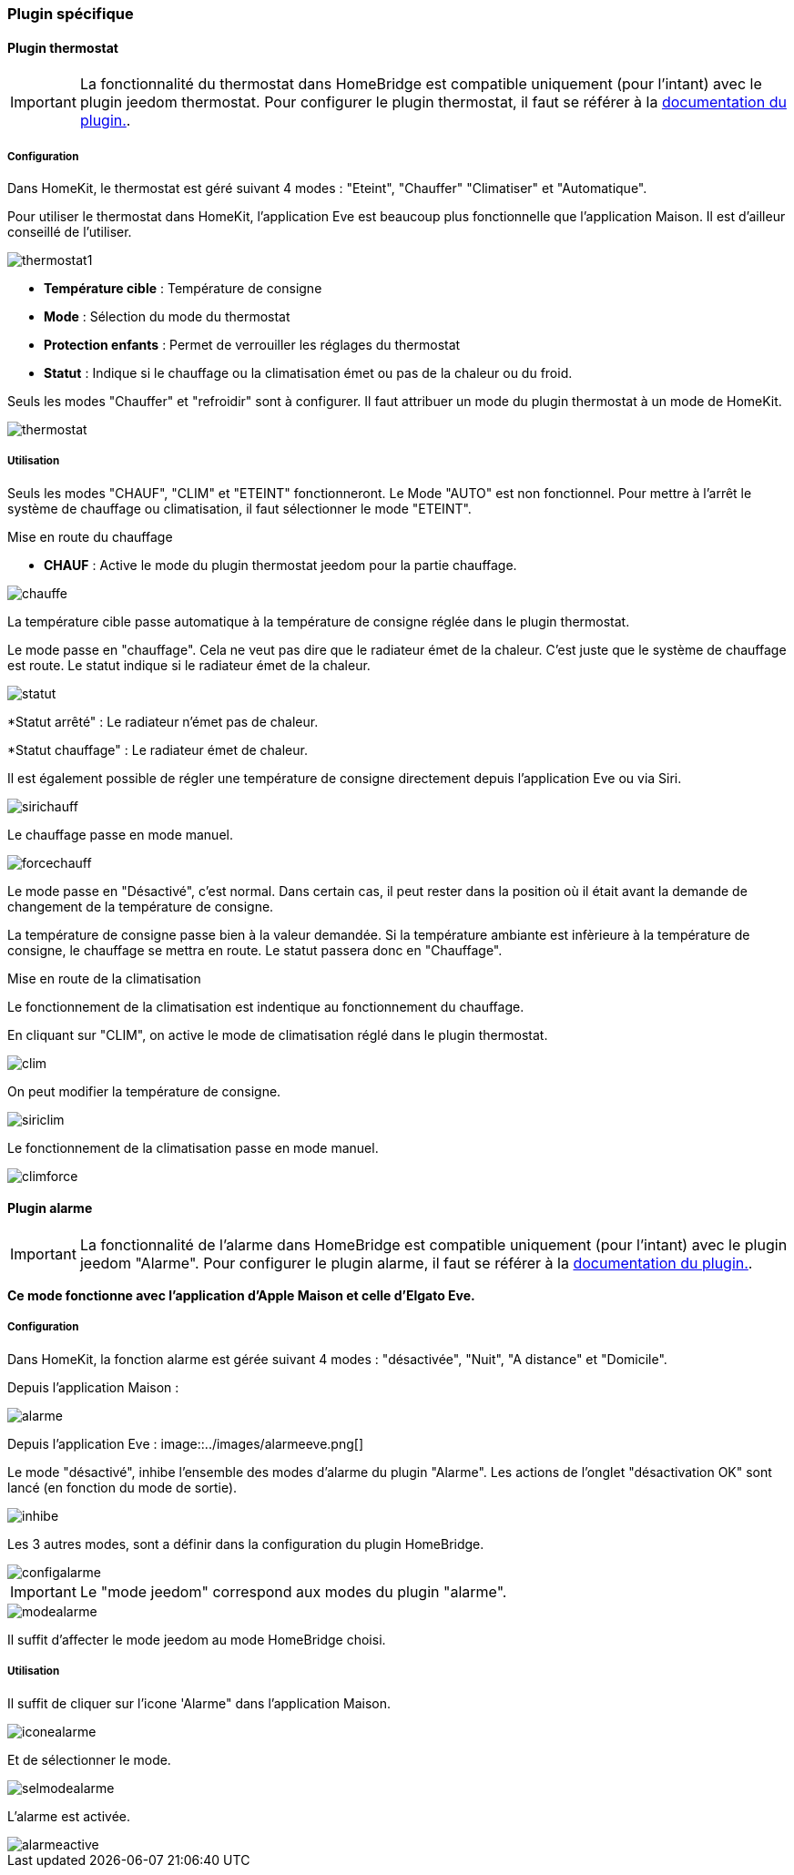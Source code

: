 === Plugin spécifique

==== Plugin thermostat

[IMPORTANT]
La fonctionnalité du thermostat dans HomeBridge est compatible uniquement (pour l'intant) avec le plugin jeedom thermostat. Pour configurer le plugin thermostat, il faut se référer à la http://https://jeedom.github.io/documentation/plugins/thermostat/fr_FR/index.html[documentation du plugin.].


===== Configuration

Dans HomeKit, le thermostat est géré suivant 4 modes : "Eteint", "Chauffer" "Climatiser" et "Automatique". 

Pour utiliser le thermostat dans HomeKit, l'application Eve est beaucoup plus fonctionnelle que l'application Maison. Il est d'ailleur conseillé de l'utiliser.

image::../images/thermostat1.png[]

* *Température cible* : Température de consigne

* *Mode* : Sélection du mode du thermostat

* *Protection enfants* : Permet de verrouiller les réglages du thermostat

* *Statut* : Indique si le chauffage ou la climatisation émet ou pas de la chaleur ou du froid.

Seuls les modes "Chauffer" et "refroidir" sont à configurer. Il faut attribuer un mode du plugin thermostat à un mode de HomeKit.

image::../images/thermostat.png[]

===== Utilisation

Seuls les modes "CHAUF", "CLIM" et "ETEINT" fonctionneront. Le Mode "AUTO" est non fonctionnel. Pour mettre à l'arrêt le système de chauffage ou climatisation, il faut sélectionner le mode "ETEINT".

[underline]#Mise en route du chauffage#

* *CHAUF* : Active le mode du plugin thermostat jeedom pour la partie chauffage.

image::../images/chauffe.png[]

La température cible passe automatique à la température de consigne réglée dans le plugin thermostat.

Le mode passe en "chauffage". Cela ne veut pas dire que le radiateur émet de la chaleur. C'est juste que le système de chauffage est route. Le statut indique si le radiateur émet de la chaleur.

image::../images/statut.png[]

*Statut arrêté" : Le radiateur n'émet pas de chaleur.

*Statut chauffage" : Le radiateur émet de chaleur.

Il est également possible de régler une température de consigne directement depuis l'application Eve ou via Siri.

image::../images/sirichauff.png[]

Le chauffage passe en mode manuel.

image::../images/forcechauff.png[]

Le mode passe en "Désactivé", c'est normal. Dans certain cas, il peut rester dans la position où il était avant la demande de changement de la température de consigne.

La température de consigne passe bien à la valeur demandée. Si la température ambiante est infèrieure à la température de consigne, le chauffage se mettra en route. Le statut passera donc en "Chauffage".

[underline]#Mise en route de la climatisation#

Le fonctionnement de la climatisation est indentique au fonctionnement du chauffage.

En cliquant sur "CLIM", on active le mode de climatisation réglé dans le plugin thermostat.

image::../images/clim.png[]

On peut modifier la température de consigne.

image::../images/siriclim.png[]

Le fonctionnement de la climatisation passe en mode manuel.

image::../images/climforce.png[]

==== Plugin alarme

[IMPORTANT]
La fonctionnalité de l'alarme dans HomeBridge est compatible uniquement (pour l'intant) avec le plugin jeedom "Alarme". Pour configurer le plugin alarme, il faut se référer à la http://https://jeedom.github.io/documentation/plugins/alarm/fr_FR/index.html[documentation du plugin.].

*Ce mode fonctionne avec l'application d'Apple Maison et celle d'Elgato Eve.*

===== Configuration

Dans HomeKit, la fonction alarme est gérée suivant 4 modes : "désactivée", "Nuit", "A distance" et "Domicile".

Depuis l'application Maison : 

image::../images/alarme.png[]

Depuis l'application Eve : 
image::../images/alarmeeve.png[]

Le mode "désactivé", inhibe l'ensemble des modes d'alarme du plugin "Alarme". Les actions de l'onglet "désactivation OK" sont lancé (en fonction du mode de sortie).

image::../images/inhibe.png[]

Les 3 autres modes, sont a définir dans la configuration du plugin HomeBridge.

image::../images/configalarme.png[]

[IMPORTANT]

Le "mode jeedom" correspond aux modes du plugin "alarme".

image::../images/modealarme.png[]

Il suffit d'affecter le mode jeedom au mode HomeBridge choisi.

===== Utilisation

Il suffit de cliquer sur l'icone 'Alarme" dans l'application Maison.

image::../images/iconealarme.png[]

Et de sélectionner le mode.

image::../images/selmodealarme.png[]

L'alarme est activée.

image::../images/alarmeactive.png[]
